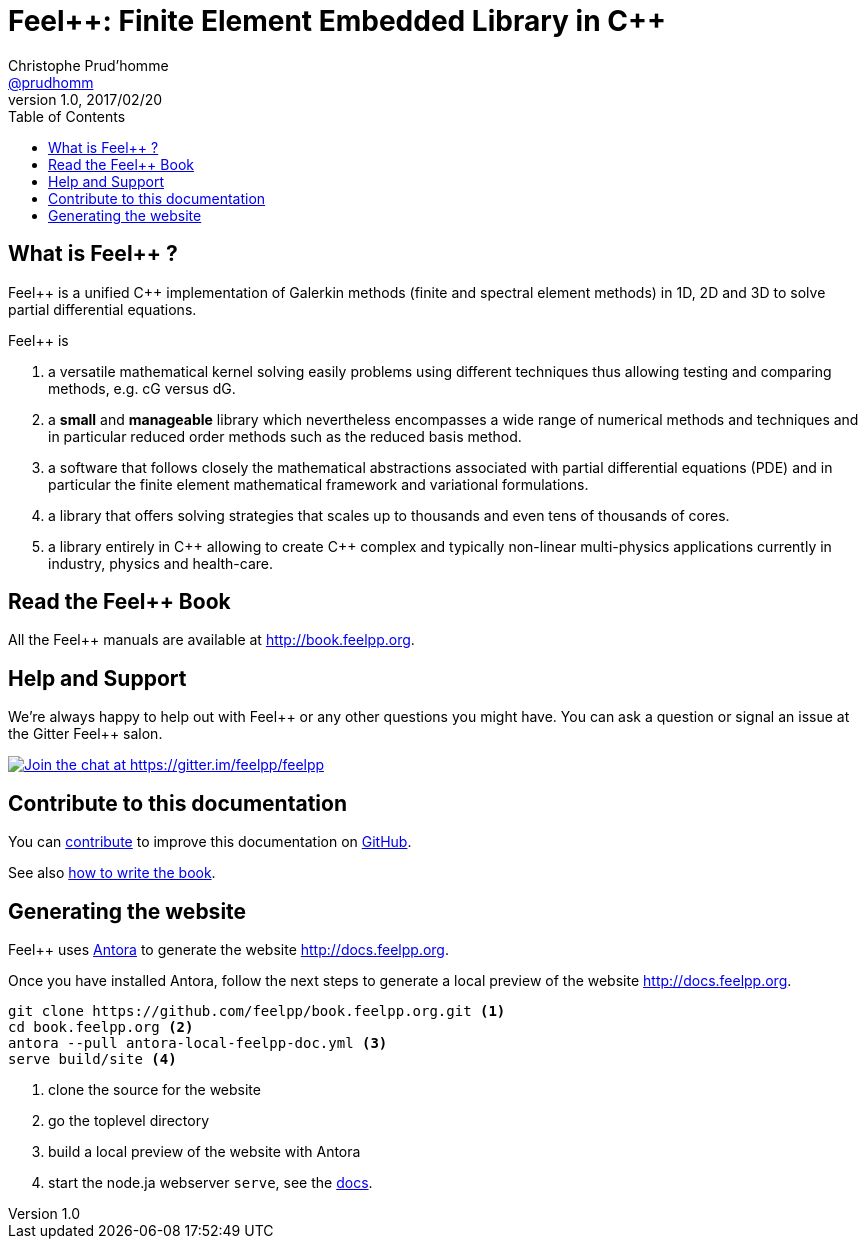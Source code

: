 = {feelpp}: Finite Element Embedded Library in {cpp}
Christophe Prud'homme <https://github.com/prudhomm[@prudhomm]>
v1.0, 2017/02/20
:uri-org: https://github.com/feelpp
:uri-repo: {uri-org}/book.feelpp.org
:uri-www: http://book.feelpp.org
ifndef::env-github[:icons: font]
ifdef::env-github[]
:status:
:outfilesuffix: .adoc
:caution-caption: :fire:
:important-caption: :exclamation:
:note-caption: :paperclip:
:tip-caption: :bulb:
:warning-caption: :warning:
endif::[]
ifdef::env-github,env-browser[:outfilesuffix: .adoc]
:feelpp: Feel++
:cpp: C++
:toc: left

== What is {feelpp} ?
{feelpp} is a unified {cpp} implementation of Galerkin methods (finite and spectral element methods) in 1D, 2D and 3D to solve partial differential equations.

{feelpp} is

 . a versatile mathematical kernel solving easily problems using
   different techniques thus allowing testing and comparing methods, e.g. cG versus dG.

 . a *small* and *manageable* library which nevertheless encompasses a wide
   range of numerical methods and techniques and in particular reduced order
   methods such as the reduced basis method.

 . a software that follows closely the mathematical abstractions
   associated with partial differential equations (PDE) and in
   particular the finite element mathematical framework and
   variational formulations.

 . a library that offers solving strategies that scales up to
   thousands and even tens of thousands of cores.

 . a library entirely in {cpp} allowing to create {cpp} complex
   and typically non-linear multi-physics applications currently in industry, physics and health-care.

== Read the {feelpp} Book

All the {feelpp} manuals are available at {uri-www}.

== Help and Support

We're always happy to help out with {feelpp} or any other questions you might
have. You can ask a question or signal an issue at the Gitter {feelpp} salon.

https://gitter.im/feelpp/feelpp?utm_source=badge&utm_medium=badge&utm_campaign=pr-badge&utm_content=badge[
image:https://badges.gitter.im/Join%20Chat.svg[Join the chat at https://gitter.im/feelpp/feelpp]]


== Contribute to this documentation

You can http://docs.feelpp.org/docs/stable/#_how_to_contribute[contribute] to improve this documentation on
https://github.com/feelpp/book.feelpp.org[GitHub].

See also link:CONTRIBUTING.adoc[how to write the book].

== Generating the website

{feelpp} uses https://docs.antora.org[Antora] to generate the website http://docs.feelpp.org.

Once you have installed Antora, follow the next steps to generate a local preview of the  website http://docs.feelpp.org.


[source,sh]
----
git clone https://github.com/feelpp/book.feelpp.org.git <1>
cd book.feelpp.org <2>
antora --pull antora-local-feelpp-doc.yml <3>
serve build/site <4>
----
<1> clone the source for the website
<2> go the toplevel directory
<3> build a local preview of the website with Antora
<4> start the node.ja webserver `serve`, see the https://docs.antora.org/antora/1.0/run-antora/#local-site-preview[docs].
